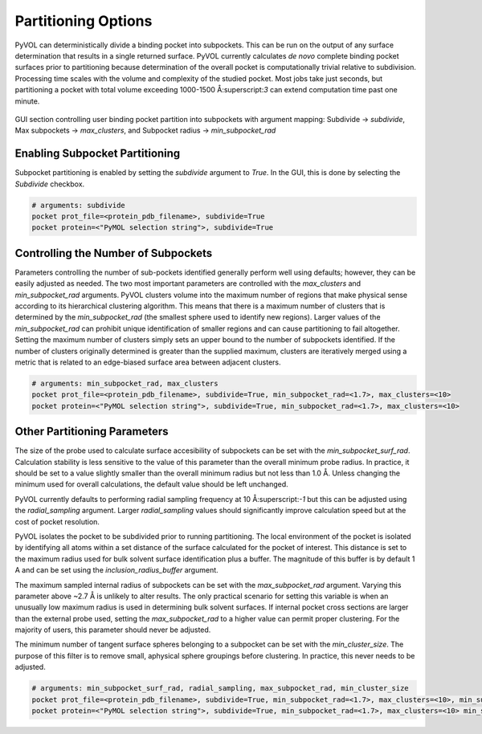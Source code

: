 ====================
Partitioning Options
====================

PyVOL can deterministically divide a binding pocket into subpockets. This can be run on the output of any surface determination that results in a single returned surface. PyVOL currently calculates *de novo* complete binding pocket surfaces prior to partitioning because determination of the overall pocket is computationally trivial relative to subdivision. Processing time scales with the volume and complexity of the studied pocket. Most jobs take just seconds, but partitioning a pocket with total volume exceeding 1000-1500 Å:superscript:`3` can extend computation time past one minute.

.. figure:: _static/partitioning_parameters_gui.png
  :align: center

  GUI section controlling user binding pocket partition into subpockets with argument mapping: Subdivide -> `subdivide`, Max subpockets -> `max_clusters`, and Subpocket radius -> `min_subpocket_rad`

Enabling Subpocket Partitioning
-------------------------------

Subpocket partitioning is enabled by setting the `subdivide` argument to `True`. In the GUI, this is done by selecting the `Subdivide` checkbox.

.. code-block:: python

  # arguments: subdivide
  pocket prot_file=<protein_pdb_filename>, subdivide=True
  pocket protein=<"PyMOL selection string">, subdivide=True

Controlling the Number of Subpockets
------------------------------------

Parameters controlling the number of sub-pockets identified generally perform well using defaults; however, they can be easily adjusted as needed. The two most important parameters are controlled with the `max_clusters` and `min_subpocket_rad` arguments. PyVOL clusters volume into the maximum number of regions that make physical sense according to its hierarchical clustering algorithm. This means that there is a maximum number of clusters that is determined by the `min_subpocket_rad` (the smallest sphere used to identify new regions). Larger values of the `min_subpocket_rad` can prohibit unique identification of smaller regions and can cause partitioning to fail altogether. Setting the maximum number of clusters simply sets an upper bound to the number of subpockets identified. If the number of clusters originally determined is greater than the supplied maximum, clusters are iteratively merged using a metric that is related to an edge-biased surface area between adjacent clusters.

.. code-block:: python

  # arguments: min_subpocket_rad, max_clusters
  pocket prot_file=<protein_pdb_filename>, subdivide=True, min_subpocket_rad=<1.7>, max_clusters=<10>
  pocket protein=<"PyMOL selection string">, subdivide=True, min_subpocket_rad=<1.7>, max_clusters=<10>

Other Partitioning Parameters
-----------------------------

The size of the probe used to calculate surface accesibility of subpockets can be set with the `min_subpocket_surf_rad`. Calculation stability is less sensitive to the value of this parameter than the overall minimum probe radius. In practice, it should be set to a value slightly smaller than the overall minimum radius but not less than 1.0 Å. Unless changing the minimum used for overall calculations, the default value should be left unchanged.

PyVOL currently defaults to performing radial sampling frequency at 10 Å:superscript:`-1` but this can be adjusted using the `radial_sampling` argument. Larger `radial_sampling` values should significantly improve calculation speed but at the cost of pocket resolution.

PyVOL isolates the pocket to be subdivided prior to running partitioning. The local environment of the pocket is isolated by identifying all atoms within a set distance of the surface calculated for the pocket of interest. This distance is set to the maximum radius used for bulk solvent surface identification plus a buffer. The magnitude of this buffer is by default 1 A and can be set using the `inclusion_radius_buffer` argument.

The maximum sampled internal radius of subpockets can be set with the `max_subpocket_rad` argument. Varying this parameter above ~2.7 Å is unlikely to alter results. The only practical scenario for setting this variable is when an unusually low maximum radius is used in determining bulk solvent surfaces. If internal pocket cross sections are larger than the external probe used, setting the `max_subpocket_rad` to a higher value can permit proper clustering. For the majority of users, this parameter should never be adjusted.

The minimum number of tangent surface spheres belonging to a subpocket can be set with the `min_cluster_size`. The purpose of this filter is to remove small, aphysical sphere groupings before clustering. In practice, this never needs to be adjusted.

.. code-block:: python

  # arguments: min_subpocket_surf_rad, radial_sampling, max_subpocket_rad, min_cluster_size
  pocket prot_file=<protein_pdb_filename>, subdivide=True, min_subpocket_rad=<1.7>, max_clusters=<10>, min_subpocket_surf_rad=<10>, radial_sampling=<0.1>, max_subpocket_rad=<3.4>, min_cluster_size=<50>
  pocket protein=<"PyMOL selection string">, subdivide=True, min_subpocket_rad=<1.7>, max_clusters=<10> min_subpocket_surf_rad=<10>, radial_sampling=<0.1>, max_subpocket_rad=<3.4>, min_cluster_size=<50>
